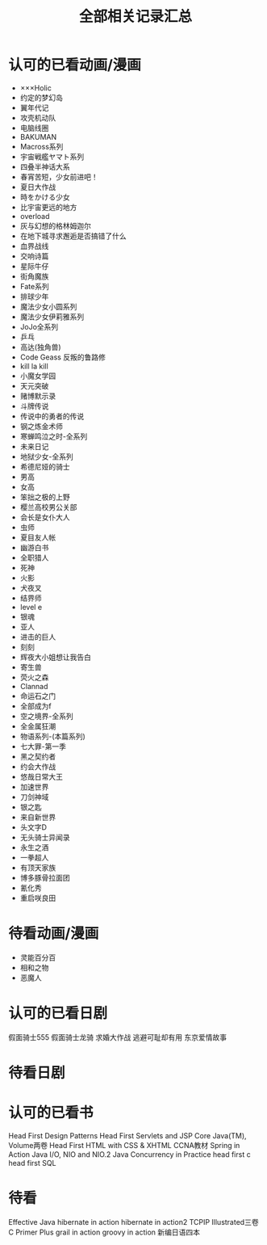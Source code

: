 #+TITLE: 全部相关记录汇总
#+STARTUP: indent
* 认可的已看动画/漫画
- ×××Holic
- 约定的梦幻岛
- 翼年代记
- 攻壳机动队
- 电脑线圈
- BAKUMAN
- Macross系列
- 宇宙戦艦ヤマト系列
- 四叠半神话大系
- 春宵苦短，少女前进吧！
- 夏日大作战
- 時をかける少女
- 比宇宙更远的地方
- overload
- 灰与幻想的格林姆迦尔
- 在地下城寻求邂逅是否搞错了什么
- 血界战线
- 交响诗篇
- 星际牛仔
- 街角魔族
- Fate系列
- 排球少年
- 魔法少女小圆系列
- 魔法少女伊莉雅系列
- JoJo全系列
- 乒乓
- 高达(独角兽)
- Code Geass 反叛的鲁路修
- kill la kill
- 小魔女学园
- 天元突破
- 赌博默示录
- 斗牌传说
- 传说中的勇者的传说
- 钢之炼金术师
- 寒蝉鸣泣之时-全系列
- 未来日记
- 地狱少女-全系列
- 希德尼娅的骑士
- 男高
- 女高
- 笨拙之极的上野
- 樱兰高校男公关部
- 会长是女仆大人
- 虫师
- 夏目友人帐
- 幽游白书
- 全职猎人
- 死神
- 火影
- 犬夜叉
- 结界师
- level e
- 银魂
- 亚人
- 进击的巨人
- 刻刻
- 辉夜大小姐想让我告白
- 寄生兽
- 荧火之森
- Clannad
- 命运石之门
- 全部成为f
- 空之境界-全系列
- 全金属狂潮
- 物语系列-(本篇系列)
- 七大罪-第一季
- 黑之契约者
- 约会大作战
- 悠哉日常大王
- 加速世界
- 刀剑神域
- 银之匙
- 来自新世界
- 头文字D
- 无头骑士异闻录
- 永生之酒
- 一拳超人
- 有顶天家族
- 博多豚骨拉面团
- 氰化秀
- 重启咲良田
* 待看动画/漫画
- 灵能百分百
- 相和之物
- 恶魔人
* 认可的已看日剧
假面骑士555
假面骑士龙骑
求婚大作战
逃避可耻却有用
东京爱情故事
* 待看日剧
* 认可的已看书
Head First Design Patterns
Head First Servlets and JSP
Core Java(TM), Volume两卷
Head First HTML with CSS & XHTML
CCNA教材
Spring in Action
Java I/O, NIO and NIO.2
Java Concurrency in Practice
head first c
head first SQL
* 待看
Effective Java
hibernate in action
hibernate in action2
TCPIP Illustrated三卷
C Primer Plus
grail in action
groovy in action
新编日语四本
